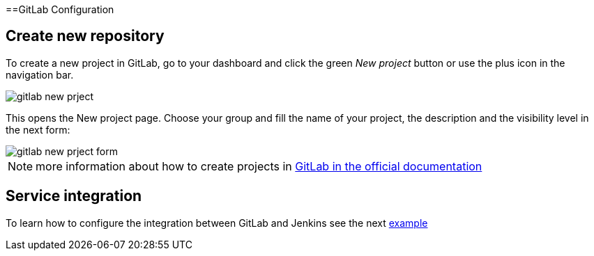 ==GitLab Configuration

== Create new repository

To create a new project in GitLab, go to your dashboard and click the green _New project_ button or use the plus icon in the navigation bar.

image::./images/configuration/gitlab-new-prject.jpg[]

This opens the New project page. Choose your group and fill the name of your project, the description and the visibility level in the next form:

image::./images/configuration/gitlab-new-prject-form.jpg[]

NOTE: more information about how to create projects in https://docs.gitlab.com/ee/gitlab-basics/create-project.html[GitLab in the official documentation]

== Service integration

To learn how to configure the integration between GitLab and Jenkins see the next link:dsf-mirabaud-jenkins-gitLab-integration[example]

// TODO: using BlueOcean interface
